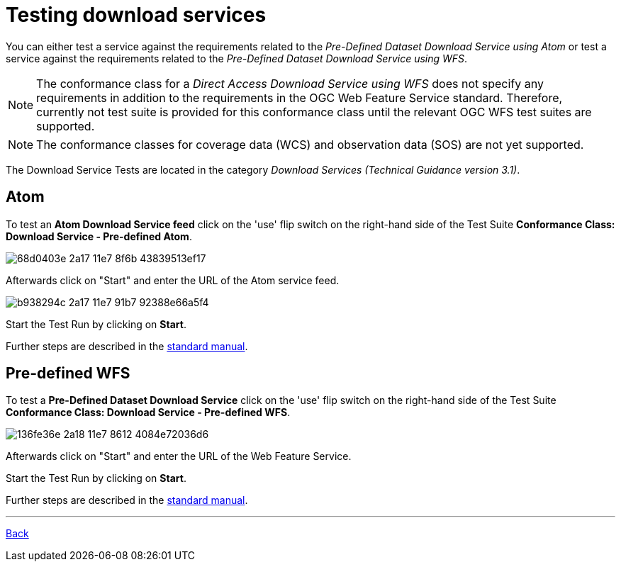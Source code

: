 = Testing download services

You can either test a service against the requirements related to the _Pre-Defined Dataset Download Service using Atom_ or test a
service against the requirements related to the _Pre-Defined Dataset Download
Service using WFS_.

NOTE: The conformance class for a _Direct Access Download Service using WFS_ does not specify any requirements in addition to the requirements in the OGC Web Feature Service standard. Therefore, currently not test suite is provided for this conformance class until the relevant OGC WFS test suites are supported.

NOTE: The conformance classes for coverage data (WCS) and observation data (SOS) are not yet supported.

The Download Service Tests are located in the category
_Download Services (Technical Guidance version 3.1)_.

== Atom

To test an *Atom Download Service feed* click on the 'use' flip switch on the
right-hand side of the Test Suite
*Conformance Class: Download Service - Pre-defined Atom*.

image::https://cloud.githubusercontent.com/assets/13570741/25410503/68d0403e-2a17-11e7-8f6b-43839513ef17.png[]

Afterwards click on "Start" and enter the URL of the Atom service feed.

image::https://cloud.githubusercontent.com/assets/13570741/25410541/b938294c-2a17-11e7-91b7-92388e66a5f4.png[]

Start the Test Run by clicking on *Start*.

Further steps are described in the
link:http://docs.etf-validator.net/User_manuals/Simplified_workflows.html#_test_run_configuration[standard manual].

== Pre-defined WFS

To test a *Pre-Defined Dataset Download Service* click on the 'use' flip switch
on the right-hand side of the Test Suite
*Conformance Class: Download Service - Pre-defined WFS*.

image::https://cloud.githubusercontent.com/assets/13570741/25410599/136fe36e-2a18-11e7-8612-4084e72036d6.png[]

Afterwards click on "Start" and enter the URL of the Web Feature Service.

Start the Test Run by clicking on *Start*.

Further steps are described in the
link:http://docs.etf-validator.net/User_manuals/Simplified_workflows.html#_test_run_configuration[standard manual].

'''
link:index.html[Back]
